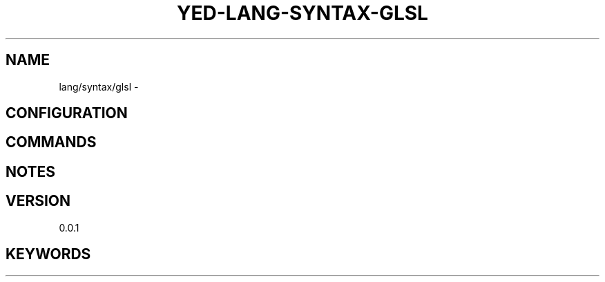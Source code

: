 .TH YED-LANG-SYNTAX-GLSL 7 "YED Plugin Manuals" "" "YED Plugin Manuals"
.SH NAME
lang/syntax/glsl \-
.SH CONFIGURATION
.SH COMMANDS
.SH NOTES
.P
.SH VERSION
0.0.1
.SH KEYWORDS
